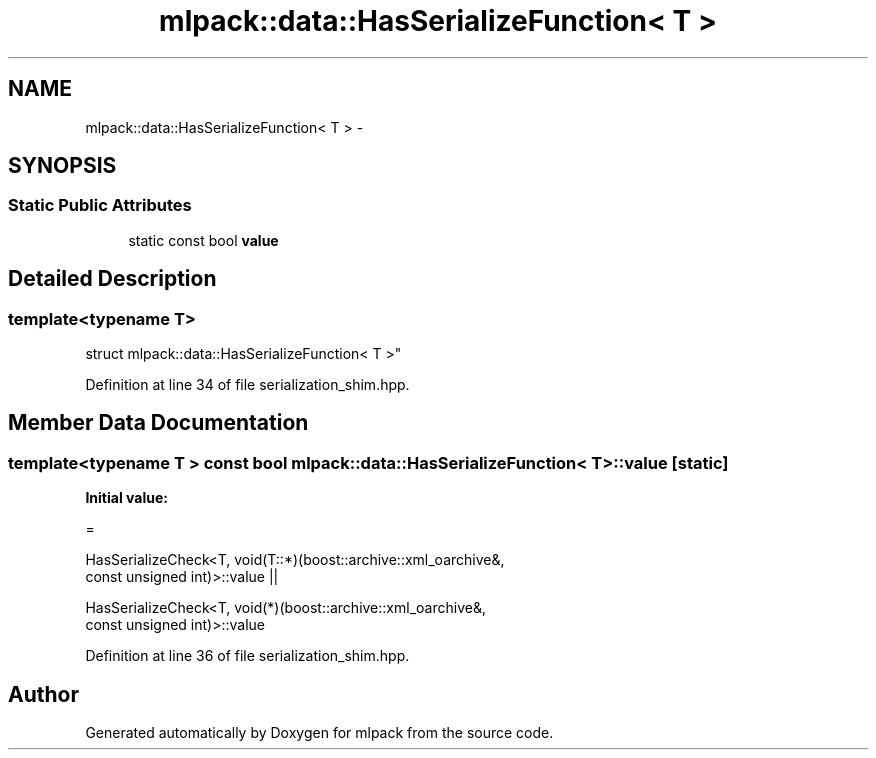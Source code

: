 .TH "mlpack::data::HasSerializeFunction< T >" 3 "Sat Mar 25 2017" "Version master" "mlpack" \" -*- nroff -*-
.ad l
.nh
.SH NAME
mlpack::data::HasSerializeFunction< T > \- 
.SH SYNOPSIS
.br
.PP
.SS "Static Public Attributes"

.in +1c
.ti -1c
.RI "static const bool \fBvalue\fP"
.br
.in -1c
.SH "Detailed Description"
.PP 

.SS "template<typename T>
.br
struct mlpack::data::HasSerializeFunction< T >"

.PP
Definition at line 34 of file serialization_shim\&.hpp\&.
.SH "Member Data Documentation"
.PP 
.SS "template<typename T > const bool \fBmlpack::data::HasSerializeFunction\fP< T >::value\fC [static]\fP"
\fBInitial value:\fP
.PP
.nf
=
      
      HasSerializeCheck<T, void(T::*)(boost::archive::xml_oarchive&,
                                      const unsigned int)>::value ||
      
      HasSerializeCheck<T, void(*)(boost::archive::xml_oarchive&,
                                   const unsigned int)>::value
.fi
.PP
Definition at line 36 of file serialization_shim\&.hpp\&.

.SH "Author"
.PP 
Generated automatically by Doxygen for mlpack from the source code\&.
